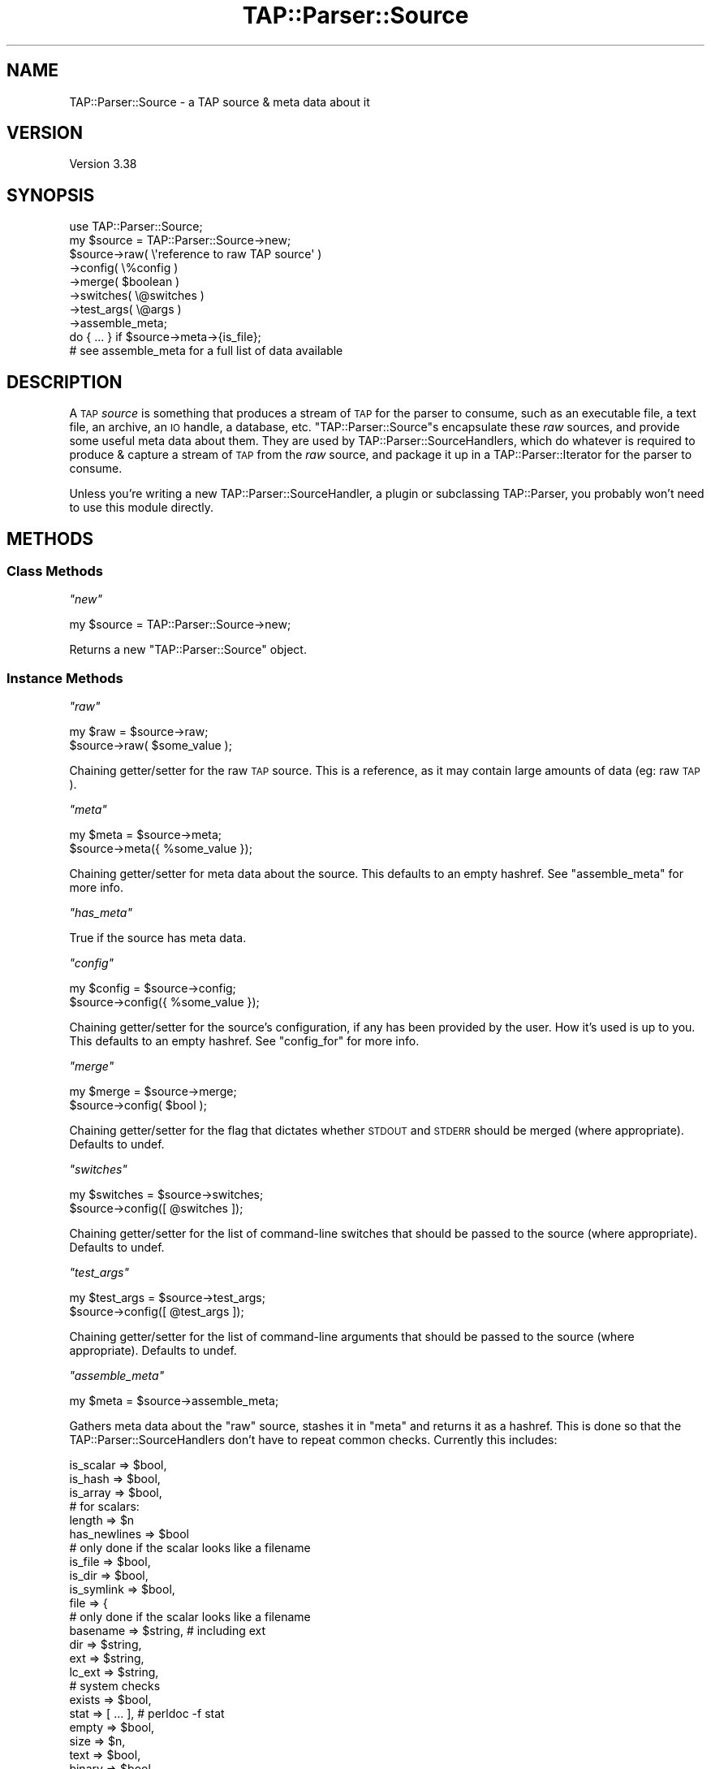 .\" Automatically generated by Pod::Man 4.09 (Pod::Simple 3.35)
.\"
.\" Standard preamble:
.\" ========================================================================
.de Sp \" Vertical space (when we can't use .PP)
.if t .sp .5v
.if n .sp
..
.de Vb \" Begin verbatim text
.ft CW
.nf
.ne \\$1
..
.de Ve \" End verbatim text
.ft R
.fi
..
.\" Set up some character translations and predefined strings.  \*(-- will
.\" give an unbreakable dash, \*(PI will give pi, \*(L" will give a left
.\" double quote, and \*(R" will give a right double quote.  \*(C+ will
.\" give a nicer C++.  Capital omega is used to do unbreakable dashes and
.\" therefore won't be available.  \*(C` and \*(C' expand to `' in nroff,
.\" nothing in troff, for use with C<>.
.tr \(*W-
.ds C+ C\v'-.1v'\h'-1p'\s-2+\h'-1p'+\s0\v'.1v'\h'-1p'
.ie n \{\
.    ds -- \(*W-
.    ds PI pi
.    if (\n(.H=4u)&(1m=24u) .ds -- \(*W\h'-12u'\(*W\h'-12u'-\" diablo 10 pitch
.    if (\n(.H=4u)&(1m=20u) .ds -- \(*W\h'-12u'\(*W\h'-8u'-\"  diablo 12 pitch
.    ds L" ""
.    ds R" ""
.    ds C` ""
.    ds C' ""
'br\}
.el\{\
.    ds -- \|\(em\|
.    ds PI \(*p
.    ds L" ``
.    ds R" ''
.    ds C`
.    ds C'
'br\}
.\"
.\" Escape single quotes in literal strings from groff's Unicode transform.
.ie \n(.g .ds Aq \(aq
.el       .ds Aq '
.\"
.\" If the F register is >0, we'll generate index entries on stderr for
.\" titles (.TH), headers (.SH), subsections (.SS), items (.Ip), and index
.\" entries marked with X<> in POD.  Of course, you'll have to process the
.\" output yourself in some meaningful fashion.
.\"
.\" Avoid warning from groff about undefined register 'F'.
.de IX
..
.if !\nF .nr F 0
.if \nF>0 \{\
.    de IX
.    tm Index:\\$1\t\\n%\t"\\$2"
..
.    if !\nF==2 \{\
.        nr % 0
.        nr F 2
.    \}
.\}
.\"
.\" Accent mark definitions (@(#)ms.acc 1.5 88/02/08 SMI; from UCB 4.2).
.\" Fear.  Run.  Save yourself.  No user-serviceable parts.
.    \" fudge factors for nroff and troff
.if n \{\
.    ds #H 0
.    ds #V .8m
.    ds #F .3m
.    ds #[ \f1
.    ds #] \fP
.\}
.if t \{\
.    ds #H ((1u-(\\\\n(.fu%2u))*.13m)
.    ds #V .6m
.    ds #F 0
.    ds #[ \&
.    ds #] \&
.\}
.    \" simple accents for nroff and troff
.if n \{\
.    ds ' \&
.    ds ` \&
.    ds ^ \&
.    ds , \&
.    ds ~ ~
.    ds /
.\}
.if t \{\
.    ds ' \\k:\h'-(\\n(.wu*8/10-\*(#H)'\'\h"|\\n:u"
.    ds ` \\k:\h'-(\\n(.wu*8/10-\*(#H)'\`\h'|\\n:u'
.    ds ^ \\k:\h'-(\\n(.wu*10/11-\*(#H)'^\h'|\\n:u'
.    ds , \\k:\h'-(\\n(.wu*8/10)',\h'|\\n:u'
.    ds ~ \\k:\h'-(\\n(.wu-\*(#H-.1m)'~\h'|\\n:u'
.    ds / \\k:\h'-(\\n(.wu*8/10-\*(#H)'\z\(sl\h'|\\n:u'
.\}
.    \" troff and (daisy-wheel) nroff accents
.ds : \\k:\h'-(\\n(.wu*8/10-\*(#H+.1m+\*(#F)'\v'-\*(#V'\z.\h'.2m+\*(#F'.\h'|\\n:u'\v'\*(#V'
.ds 8 \h'\*(#H'\(*b\h'-\*(#H'
.ds o \\k:\h'-(\\n(.wu+\w'\(de'u-\*(#H)/2u'\v'-.3n'\*(#[\z\(de\v'.3n'\h'|\\n:u'\*(#]
.ds d- \h'\*(#H'\(pd\h'-\w'~'u'\v'-.25m'\f2\(hy\fP\v'.25m'\h'-\*(#H'
.ds D- D\\k:\h'-\w'D'u'\v'-.11m'\z\(hy\v'.11m'\h'|\\n:u'
.ds th \*(#[\v'.3m'\s+1I\s-1\v'-.3m'\h'-(\w'I'u*2/3)'\s-1o\s+1\*(#]
.ds Th \*(#[\s+2I\s-2\h'-\w'I'u*3/5'\v'-.3m'o\v'.3m'\*(#]
.ds ae a\h'-(\w'a'u*4/10)'e
.ds Ae A\h'-(\w'A'u*4/10)'E
.    \" corrections for vroff
.if v .ds ~ \\k:\h'-(\\n(.wu*9/10-\*(#H)'\s-2\u~\d\s+2\h'|\\n:u'
.if v .ds ^ \\k:\h'-(\\n(.wu*10/11-\*(#H)'\v'-.4m'^\v'.4m'\h'|\\n:u'
.    \" for low resolution devices (crt and lpr)
.if \n(.H>23 .if \n(.V>19 \
\{\
.    ds : e
.    ds 8 ss
.    ds o a
.    ds d- d\h'-1'\(ga
.    ds D- D\h'-1'\(hy
.    ds th \o'bp'
.    ds Th \o'LP'
.    ds ae ae
.    ds Ae AE
.\}
.rm #[ #] #H #V #F C
.\" ========================================================================
.\"
.IX Title "TAP::Parser::Source 3"
.TH TAP::Parser::Source 3 "2018-03-23" "perl v5.26.2" "Perl Programmers Reference Guide"
.\" For nroff, turn off justification.  Always turn off hyphenation; it makes
.\" way too many mistakes in technical documents.
.if n .ad l
.nh
.SH "NAME"
TAP::Parser::Source \- a TAP source & meta data about it
.SH "VERSION"
.IX Header "VERSION"
Version 3.38
.SH "SYNOPSIS"
.IX Header "SYNOPSIS"
.Vb 8
\&  use TAP::Parser::Source;
\&  my $source = TAP::Parser::Source\->new;
\&  $source\->raw( \e\*(Aqreference to raw TAP source\*(Aq )
\&         \->config( \e%config )
\&         \->merge( $boolean )
\&         \->switches( \e@switches )
\&         \->test_args( \e@args )
\&         \->assemble_meta;
\&
\&  do { ... } if $source\->meta\->{is_file};
\&  # see assemble_meta for a full list of data available
.Ve
.SH "DESCRIPTION"
.IX Header "DESCRIPTION"
A \s-1TAP\s0 \fIsource\fR is something that produces a stream of \s-1TAP\s0 for the parser to
consume, such as an executable file, a text file, an archive, an \s-1IO\s0 handle, a
database, etc.  \f(CW\*(C`TAP::Parser::Source\*(C'\fRs encapsulate these \fIraw\fR sources, and
provide some useful meta data about them.  They are used by
TAP::Parser::SourceHandlers, which do whatever is required to produce &
capture a stream of \s-1TAP\s0 from the \fIraw\fR source, and package it up in a
TAP::Parser::Iterator for the parser to consume.
.PP
Unless you're writing a new TAP::Parser::SourceHandler, a plugin or
subclassing TAP::Parser, you probably won't need to use this module directly.
.SH "METHODS"
.IX Header "METHODS"
.SS "Class Methods"
.IX Subsection "Class Methods"
\fI\f(CI\*(C`new\*(C'\fI\fR
.IX Subsection "new"
.PP
.Vb 1
\& my $source = TAP::Parser::Source\->new;
.Ve
.PP
Returns a new \f(CW\*(C`TAP::Parser::Source\*(C'\fR object.
.SS "Instance Methods"
.IX Subsection "Instance Methods"
\fI\f(CI\*(C`raw\*(C'\fI\fR
.IX Subsection "raw"
.PP
.Vb 2
\&  my $raw = $source\->raw;
\&  $source\->raw( $some_value );
.Ve
.PP
Chaining getter/setter for the raw \s-1TAP\s0 source.  This is a reference, as it may
contain large amounts of data (eg: raw \s-1TAP\s0).
.PP
\fI\f(CI\*(C`meta\*(C'\fI\fR
.IX Subsection "meta"
.PP
.Vb 2
\&  my $meta = $source\->meta;
\&  $source\->meta({ %some_value });
.Ve
.PP
Chaining getter/setter for meta data about the source.  This defaults to an
empty hashref.  See \*(L"assemble_meta\*(R" for more info.
.PP
\fI\f(CI\*(C`has_meta\*(C'\fI\fR
.IX Subsection "has_meta"
.PP
True if the source has meta data.
.PP
\fI\f(CI\*(C`config\*(C'\fI\fR
.IX Subsection "config"
.PP
.Vb 2
\&  my $config = $source\->config;
\&  $source\->config({ %some_value });
.Ve
.PP
Chaining getter/setter for the source's configuration, if any has been provided
by the user.  How it's used is up to you.  This defaults to an empty hashref.
See \*(L"config_for\*(R" for more info.
.PP
\fI\f(CI\*(C`merge\*(C'\fI\fR
.IX Subsection "merge"
.PP
.Vb 2
\&  my $merge = $source\->merge;
\&  $source\->config( $bool );
.Ve
.PP
Chaining getter/setter for the flag that dictates whether \s-1STDOUT\s0 and \s-1STDERR\s0
should be merged (where appropriate).  Defaults to undef.
.PP
\fI\f(CI\*(C`switches\*(C'\fI\fR
.IX Subsection "switches"
.PP
.Vb 2
\&  my $switches = $source\->switches;
\&  $source\->config([ @switches ]);
.Ve
.PP
Chaining getter/setter for the list of command-line switches that should be
passed to the source (where appropriate).  Defaults to undef.
.PP
\fI\f(CI\*(C`test_args\*(C'\fI\fR
.IX Subsection "test_args"
.PP
.Vb 2
\&  my $test_args = $source\->test_args;
\&  $source\->config([ @test_args ]);
.Ve
.PP
Chaining getter/setter for the list of command-line arguments that should be
passed to the source (where appropriate).  Defaults to undef.
.PP
\fI\f(CI\*(C`assemble_meta\*(C'\fI\fR
.IX Subsection "assemble_meta"
.PP
.Vb 1
\&  my $meta = $source\->assemble_meta;
.Ve
.PP
Gathers meta data about the \*(L"raw\*(R" source, stashes it in \*(L"meta\*(R" and returns
it as a hashref.  This is done so that the TAP::Parser::SourceHandlers don't
have to repeat common checks.  Currently this includes:
.PP
.Vb 3
\&    is_scalar => $bool,
\&    is_hash   => $bool,
\&    is_array  => $bool,
\&
\&    # for scalars:
\&    length => $n
\&    has_newlines => $bool
\&
\&    # only done if the scalar looks like a filename
\&    is_file => $bool,
\&    is_dir  => $bool,
\&    is_symlink => $bool,
\&    file => {
\&        # only done if the scalar looks like a filename
\&        basename => $string, # including ext
\&        dir      => $string,
\&        ext      => $string,
\&        lc_ext   => $string,
\&        # system checks
\&        exists  => $bool,
\&        stat    => [ ... ], # perldoc \-f stat
\&        empty   => $bool,
\&        size    => $n,
\&        text    => $bool,
\&        binary  => $bool,
\&        read    => $bool,
\&        write   => $bool,
\&        execute => $bool,
\&        setuid  => $bool,
\&        setgid  => $bool,
\&        sticky  => $bool,
\&        is_file => $bool,
\&        is_dir  => $bool,
\&        is_symlink => $bool,
\&        # only done if the file\*(Aqs a symlink
\&        lstat      => [ ... ], # perldoc \-f lstat
\&        # only done if the file\*(Aqs a readable text file
\&        shebang => $first_line,
\&    }
\&
\&  # for arrays:
\&  size => $n,
.Ve
.PP
\fI\f(CI\*(C`shebang\*(C'\fI\fR
.IX Subsection "shebang"
.PP
Get the shebang line for a script file.
.PP
.Vb 1
\&  my $shebang = TAP::Parser::Source\->shebang( $some_script );
.Ve
.PP
May be called as a class method
.PP
\fI\f(CI\*(C`config_for\*(C'\fI\fR
.IX Subsection "config_for"
.PP
.Vb 1
\&  my $config = $source\->config_for( $class );
.Ve
.PP
Returns \*(L"config\*(R" for the \f(CW$class\fR given.  Class names may be fully qualified
or abbreviated, eg:
.PP
.Vb 3
\&  # these are equivalent
\&  $source\->config_for( \*(AqPerl\*(Aq );
\&  $source\->config_for( \*(AqTAP::Parser::SourceHandler::Perl\*(Aq );
.Ve
.PP
If a fully qualified \f(CW$class\fR is given, its abbreviated version is checked first.
.SH "AUTHORS"
.IX Header "AUTHORS"
Steve Purkis.
.SH "SEE ALSO"
.IX Header "SEE ALSO"
TAP::Object,
TAP::Parser,
TAP::Parser::IteratorFactory,
TAP::Parser::SourceHandler

